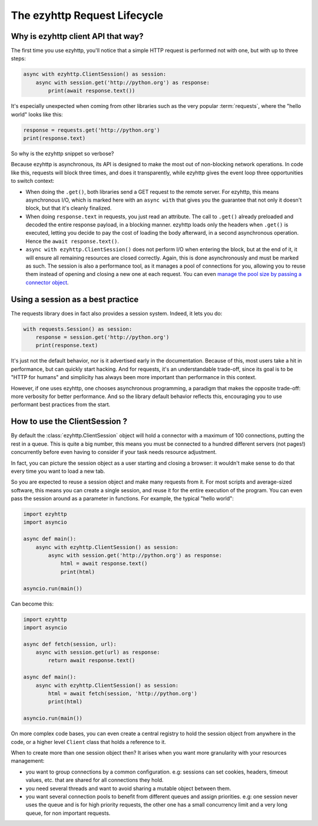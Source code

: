 

.. _ezyhttp-request-lifecycle:


The ezyhttp Request Lifecycle
=============================


Why is ezyhttp client API that way?
--------------------------------------


The first time you use ezyhttp, you'll notice that a simple HTTP request is performed not with one, but with up to three steps:


.. code-block:: python


    async with ezyhttp.ClientSession() as session:
        async with session.get('http://python.org') as response:
            print(await response.text())


It's especially unexpected when coming from other libraries such as the very popular :term:`requests`, where the "hello world" looks like this:


.. code-block:: python


    response = requests.get('http://python.org')
    print(response.text)


So why is the ezyhttp snippet so verbose?


Because ezyhttp is asynchronous, its API is designed to make the most out of non-blocking network operations. In code like this, requests will block three times, and does it transparently, while ezyhttp gives the event loop three opportunities to switch context:


- When doing the ``.get()``, both libraries send a GET request to the remote server. For ezyhttp, this means asynchronous I/O, which is marked here with an ``async with`` that gives you the guarantee that not only it doesn't block, but that it's cleanly finalized.
- When doing ``response.text`` in requests, you just read an attribute. The call to ``.get()`` already preloaded and decoded the entire response payload, in a blocking manner. ezyhttp loads only the headers when ``.get()`` is executed, letting you decide to pay the cost of loading the body afterward, in a second asynchronous operation. Hence the ``await response.text()``.
- ``async with ezyhttp.ClientSession()`` does not perform I/O when entering the block, but at the end of it, it will ensure all remaining resources are closed correctly. Again, this is done asynchronously and must be marked as such. The session is also a performance tool, as it manages a pool of connections for you, allowing you to reuse them instead of opening and closing a new one at each request. You can even `manage the pool size by passing a connector object <client_advanced.html#limiting-connection-pool-size>`_.

Using a session as a best practice
-----------------------------------

The requests library does in fact also provides a session system. Indeed, it lets you do:

.. code-block:: python

    with requests.Session() as session:
        response = session.get('http://python.org')
        print(response.text)

It's just not the default behavior, nor is it advertised early in the documentation. Because of this, most users take a hit in performance, but can quickly start hacking. And for requests, it's an understandable trade-off, since its goal is to be "HTTP for humans" and simplicity has always been more important than performance in this context.

However, if one uses ezyhttp, one chooses asynchronous programming, a paradigm that makes the opposite trade-off: more verbosity for better performance. And so the library default behavior reflects this, encouraging you to use performant best practices from the start.

How to use the ClientSession ?
-------------------------------

By default the :class:`ezyhttp.ClientSession` object will hold a connector with a maximum of 100 connections, putting the rest in a queue. This is quite a big number, this means you must be connected to a hundred different servers (not pages!) concurrently before even having to consider if your task needs resource adjustment.

In fact, you can picture the session object as a user starting and closing a browser: it wouldn't make sense to do that every time you want to load a new tab.

So you are expected to reuse a session object and make many requests from it. For most scripts and average-sized software, this means you can create a single session, and reuse it for the entire execution of the program. You can even pass the session around as a parameter in functions. For example, the typical "hello world":

.. code-block:: python

    import ezyhttp
    import asyncio

    async def main():
        async with ezyhttp.ClientSession() as session:
            async with session.get('http://python.org') as response:
                html = await response.text()
                print(html)

    asyncio.run(main())


Can become this:


.. code-block:: python

    import ezyhttp
    import asyncio

    async def fetch(session, url):
        async with session.get(url) as response:
            return await response.text()

    async def main():
        async with ezyhttp.ClientSession() as session:
            html = await fetch(session, 'http://python.org')
            print(html)

    asyncio.run(main())

On more complex code bases, you can even create a central registry to hold the session object from anywhere in the code, or a higher level ``Client`` class that holds a reference to it.

When to create more than one session object then? It arises when you want more granularity with your resources management:

- you want to group connections by a common configuration. e.g: sessions can set cookies, headers, timeout values, etc. that are shared for all connections they hold.
- you need several threads and want to avoid sharing a mutable object between them.
- you want several connection pools to benefit from different queues and assign priorities. e.g: one session never uses the queue and is for high priority requests, the other one has a small concurrency limit and a very long queue, for non important requests.
